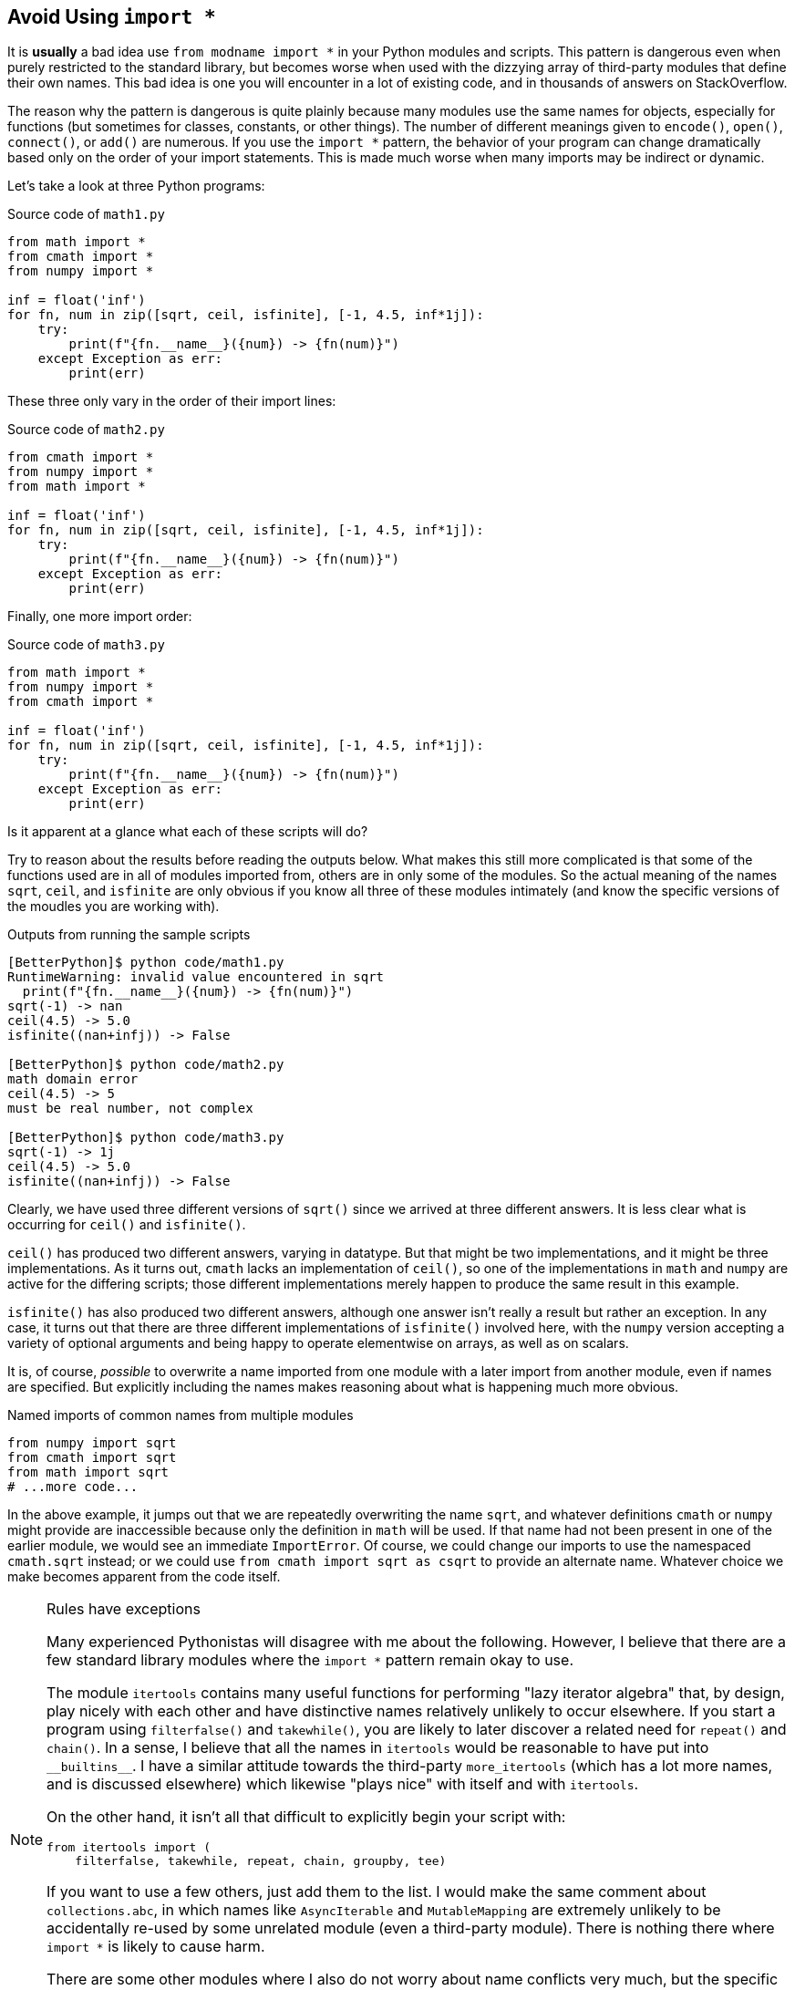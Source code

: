 == Avoid Using `import *` 

It is *usually* a bad idea use `from modname import *` in your Python modules
and scripts.  This pattern is dangerous even when purely restricted to the
standard library, but becomes worse when used with the dizzying array of
third-party modules that define their own names.  This bad idea is one you
will encounter in a lot of existing code, and in thousands of answers on
StackOverflow.

The reason why the pattern is dangerous is quite plainly because many modules
use the same names for objects, especially for functions (but sometimes for
classes, constants, or other things).  The number of different meanings given
to `encode()`, `open()`, `connect()`, or `add()` are numerous.  If you use the
`import *` pattern, the behavior of your program can change dramatically based
only on the order of your import statements.  This is made much worse when many
imports may be indirect or dynamic.

Let's take a look at three Python programs:

.Source code of `math1.py`
[source,python]
----
from math import *
from cmath import *
from numpy import *

inf = float('inf')
for fn, num in zip([sqrt, ceil, isfinite], [-1, 4.5, inf*1j]):
    try:
        print(f"{fn.__name__}({num}) -> {fn(num)}")
    except Exception as err:
        print(err)
----

These three only vary in the order of their import lines:

.Source code of `math2.py`
[source,python]
----
from cmath import *
from numpy import *
from math import *

inf = float('inf')
for fn, num in zip([sqrt, ceil, isfinite], [-1, 4.5, inf*1j]):
    try:
        print(f"{fn.__name__}({num}) -> {fn(num)}")
    except Exception as err:
        print(err)
----

Finally, one more import order:

.Source code of `math3.py`
[source,python]
----
from math import *
from numpy import *
from cmath import *

inf = float('inf')
for fn, num in zip([sqrt, ceil, isfinite], [-1, 4.5, inf*1j]):
    try:
        print(f"{fn.__name__}({num}) -> {fn(num)}")
    except Exception as err:
        print(err)
----

Is it apparent at a glance what each of these scripts will do? 

Try to reason about the results before reading the outputs below.  What makes
this still more complicated is that some of the functions used are in all of
modules imported from, others are in only some of the modules.  So the actual
meaning of the names `sqrt`, `ceil`, and `isfinite` are only obvious if you
know all three of these modules intimately (and know the specific versions of
the moudles you are working with).

.Outputs from running the sample scripts
[source,shell]
----
[BetterPython]$ python code/math1.py
RuntimeWarning: invalid value encountered in sqrt
  print(f"{fn.__name__}({num}) -> {fn(num)}")
sqrt(-1) -> nan
ceil(4.5) -> 5.0
isfinite((nan+infj)) -> False

[BetterPython]$ python code/math2.py
math domain error
ceil(4.5) -> 5
must be real number, not complex

[BetterPython]$ python code/math3.py
sqrt(-1) -> 1j
ceil(4.5) -> 5.0
isfinite((nan+infj)) -> False
----

Clearly, we have used three different versions of `sqrt()` since we arrived at
three different answers.  It is less clear what is occurring for `ceil()` and
`isfinite()`.  

`ceil()` has produced two different answers, varying in datatype.  But that
might be two implementations, and it might be three implementations.  As it
turns out, `cmath` lacks an implementation of `ceil()`, so one of the
implementations in `math` and `numpy` are active for the differing scripts;
those different implementations merely happen to produce the same result in
this example.

`isfinite()` has also produced two different answers, although one answer
isn't really a result but rather an exception.  In any case, it turns out that
there are three different implementations of `isfinite()` involved here, with
the `numpy` version accepting a variety of optional arguments and being happy
to operate elementwise on arrays, as well as on scalars.

It is, of course, _possible_ to overwrite a name imported from one module with
a later import from another module, even if names are specified.  But
explicitly including the names makes reasoning about what is happening much
more obvious.

.Named imports of common names from multiple modules
[source,python]
----
from numpy import sqrt
from cmath import sqrt
from math import sqrt
# ...more code...
----

In the above example, it jumps out that we are repeatedly overwriting the name
`sqrt`, and whatever definitions `cmath` or `numpy` might provide are
inaccessible because only the definition in `math` will be used.  If that name
had not been present in one of the earlier module, we would see an immediate
`ImportError`.  Of course, we could change our imports to use the namespaced
`cmath.sqrt` instead; or we could use `from cmath import sqrt as csqrt` to
provide an alternate name.  Whatever choice we make becomes apparent from the
code itself.

[NOTE]
.Rules have exceptions
====
Many experienced Pythonistas will disagree with me about the following.
However, I believe that there are a few standard library modules where the
`import *` pattern remain okay to use.

The module `itertools` contains many useful functions for performing "lazy
iterator algebra" that, by design, play nicely with each other and have
distinctive names relatively unlikely to occur elsewhere.  If you start a
program using `filterfalse()` and `takewhile()`, you are likely to later
discover a related need for `repeat()` and `chain()`.  In a sense, I believe
that all the names in `itertools` would be reasonable to have put into
+++<code>__builtins__</code>+++.  I have a similar attitude towards the
third-party `more_itertools` (which has a lot more names, and is discussed
elsewhere) which likewise "plays nice" with itself and with `itertools`.

On the other hand, it isn't all that difficult to explicitly begin your script
with:

[source,python]
----
from itertools import (
    filterfalse, takewhile, repeat, chain, groupby, tee)
----

If you want to use a few others, just add them to the list.  I would make the
same comment about `collections.abc`, in which names like `AsyncIterable` and
`MutableMapping` are extremely unlikely to be accidentally re-used by some
unrelated module (even a third-party module).  There is nothing there where
`import *` is likely to cause harm.

There are some other modules where I also do not worry about name conflicts
very much, but the specific functionalities you want are very limited.  If you
want `collections.namedtuple`, there is little reason you will necessarily
want the handful of other collections inside it.  `dataclasses.dataclass`,
`fractions.Fraction`, and `decimal.Decimal` are nearly the _only_ names inside
those modules.  In the last case, however, `decimal.getcontext`,
`decimal.setcontext`, and `decimal.localcontext` are actually likely to be
useful; so probably `decimal` is another of the few modules where I personally
would not object to `import *`.  
====


